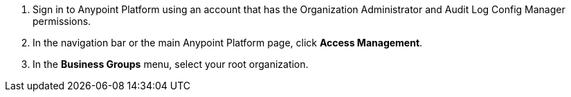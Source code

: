 . Sign in to Anypoint Platform using an account that has the Organization Administrator and Audit Log Config Manager permissions.
. In the navigation bar or the main Anypoint Platform page, click *Access Management*.
. In the *Business Groups* menu, select your root organization.
